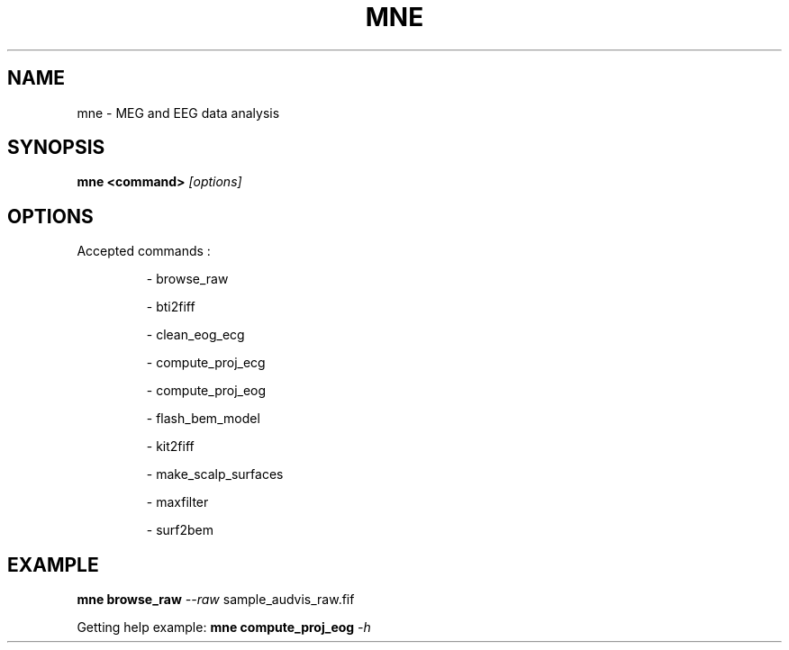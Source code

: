 .TH MNE "1" "November 2013" "MNE 0.7.git" "User Commands"
.SH NAME
mne \- MEG and EEG data analysis
.SH SYNOPSIS
.B mne
\fB<command>\fR \fI[options]\fR
.SH OPTIONS
Accepted commands :
.IP
\- browse_raw
.IP
\- bti2fiff
.IP
\- clean_eog_ecg
.IP
\- compute_proj_ecg
.IP
\- compute_proj_eog
.IP
\- flash_bem_model
.IP
\- kit2fiff
.IP
\- make_scalp_surfaces
.IP
\- maxfilter
.IP
\- surf2bem
.SH EXAMPLE
\fBmne\fR \fBbrowse_raw\fR \fI\-\-raw\fR sample_audvis_raw.fif
.PP
Getting help example:
\fBmne\fR \fBcompute_proj_eog\fR \fI\-h\fR
